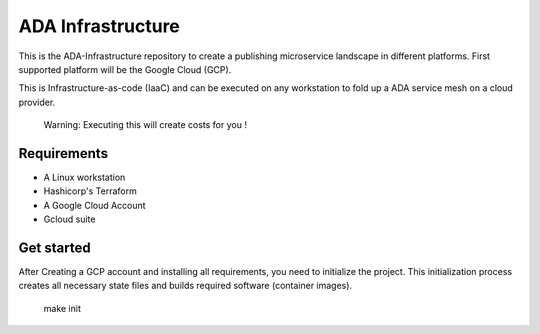 ADA Infrastructure
==================

This is the ADA-Infrastructure repository to create a publishing microservice landscape in different platforms. First supported platform will be the Google Cloud (GCP).

This is Infrastructure-as-code (IaaC) and can be executed on any workstation to fold up a ADA service mesh on a cloud provider.

    Warning: Executing this will create costs for you !

Requirements
------------

- A Linux workstation
- Hashicorp's Terraform
- A Google Cloud Account
- Gcloud suite

Get started
-----------

After Creating a GCP account and installing all requirements, you need to initialize the project. This initialization process creates all necessary state files and builds required software (container images).

    make init